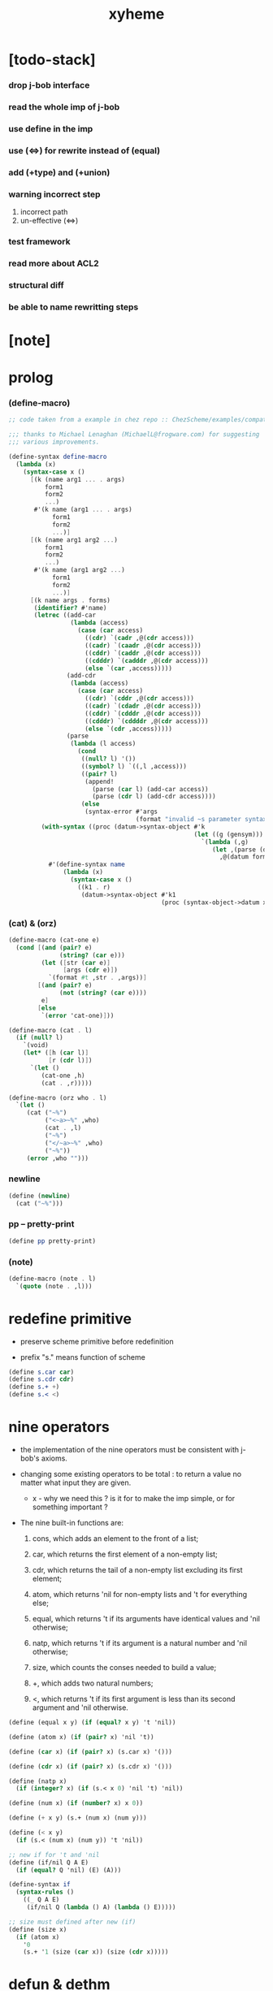 #+property: tangle xyheme.scm
#+title: xyheme

* [todo-stack]

*** drop j-bob interface

*** read the whole imp of j-bob

*** use define in the imp

*** use (<=>) for rewrite instead of (equal)

*** add (+type) and (+union)

*** warning incorrect step

    1. incorrect path
    2. un-effective (<=>)

*** test framework

*** read more about ACL2

*** structural diff

*** be able to name rewritting steps

* [note]

* prolog

*** (define-macro)

    #+begin_src scheme
    ;; code taken from a example in chez repo :: ChezScheme/examples/compat.ss

    ;;; thanks to Michael Lenaghan (MichaelL@frogware.com) for suggesting
    ;;; various improvements.

    (define-syntax define-macro
      (lambda (x)
        (syntax-case x ()
          [(k (name arg1 ... . args)
              form1
              form2
              ...)
           #'(k name (arg1 ... . args)
                form1
                form2
                ...)]
          [(k (name arg1 arg2 ...)
              form1
              form2
              ...)
           #'(k name (arg1 arg2 ...)
                form1
                form2
                ...)]
          [(k name args . forms)
           (identifier? #'name)
           (letrec ((add-car
                     (lambda (access)
                       (case (car access)
                         ((cdr) `(cadr ,@(cdr access)))
                         ((cadr) `(caadr ,@(cdr access)))
                         ((cddr) `(caddr ,@(cdr access)))
                         ((cdddr) `(cadddr ,@(cdr access)))
                         (else `(car ,access)))))
                    (add-cdr
                     (lambda (access)
                       (case (car access)
                         ((cdr) `(cddr ,@(cdr access)))
                         ((cadr) `(cdadr ,@(cdr access)))
                         ((cddr) `(cdddr ,@(cdr access)))
                         ((cdddr) `(cddddr ,@(cdr access)))
                         (else `(cdr ,access)))))
                    (parse
                     (lambda (l access)
                       (cond
                        ((null? l) '())
                        ((symbol? l) `((,l ,access)))
                        ((pair? l)
                         (append!
                           (parse (car l) (add-car access))
                           (parse (cdr l) (add-cdr access))))
                        (else
                         (syntax-error #'args
                                       (format "invalid ~s parameter syntax" (datum k))))))))
             (with-syntax ((proc (datum->syntax-object #'k
                                                       (let ((g (gensym)))
                                                         `(lambda (,g)
                                                            (let ,(parse (datum args) `(cdr ,g))
                                                              ,@(datum forms)))))))
               #'(define-syntax name
                   (lambda (x)
                     (syntax-case x ()
                       ((k1 . r)
                        (datum->syntax-object #'k1
                                              (proc (syntax-object->datum x)))))))))])))
    #+end_src

*** (cat) & (orz)

    #+begin_src scheme
    (define-macro (cat-one e)
      (cond [(and (pair? e)
                  (string? (car e)))
             (let ([str (car e)]
                   [args (cdr e)])
               `(format #t ,str . ,args))]
            [(and (pair? e)
                  (not (string? (car e))))
             e]
            [else
             `(error 'cat-one)]))

    (define-macro (cat . l)
      (if (null? l)
        `(void)
        (let* ([h (car l)]
               [r (cdr l)])
          `(let ()
             (cat-one ,h)
             (cat . ,r)))))

    (define-macro (orz who . l)
      `(let ()
         (cat ("~%")
              ("<~a>~%" ,who)
              (cat . ,l)
              ("~%")
              ("</~a>~%" ,who)
              ("~%"))
         (error ,who "")))
    #+end_src

*** newline

    #+begin_src scheme
    (define (newline)
      (cat ("~%")))
    #+end_src

*** pp -- pretty-print

    #+begin_src scheme
    (define pp pretty-print)
    #+end_src

*** (note)

    #+begin_src scheme
    (define-macro (note . l)
      `(quote (note . ,l)))
    #+end_src

* redefine primitive

  - preserve scheme primitive before redefinition

  - prefix "s." means function of scheme

  #+begin_src scheme
  (define s.car car)
  (define s.cdr cdr)
  (define s.+ +)
  (define s.< <)
  #+end_src

* nine operators

  - the implementation of the nine operators
    must be consistent with j-bob's axioms.

  - changing some existing operators to be total :
    to return a value no matter what input they are given.

    - x -
      why we need this ?
      is it for to make the imp simple,
      or for something important ?

  - The nine built-in functions are:

    1. cons, which adds an element to the front of a list;

    2. car, which returns the first element of a non-empty list;

    3. cdr, which returns the tail of a non-empty list
       excluding its first element;

    4. atom, which returns 'nil for non-empty lists
       and 't for everything else;

    5. equal, which returns 't
       if its arguments have identical values
       and 'nil otherwise;

    6. natp, which returns 't if its argument is a natural number
       and 'nil otherwise;

    7. size, which counts the conses needed to build a value;

    8. +, which adds two natural numbers;

    9. <, which returns 't
       if its first argument is less than its second argument
       and 'nil otherwise.

  #+begin_src scheme
  (define (equal x y) (if (equal? x y) 't 'nil))

  (define (atom x) (if (pair? x) 'nil 't))

  (define (car x) (if (pair? x) (s.car x) '()))

  (define (cdr x) (if (pair? x) (s.cdr x) '()))

  (define (natp x)
    (if (integer? x) (if (s.< x 0) 'nil 't) 'nil))

  (define (num x) (if (number? x) x 0))

  (define (+ x y) (s.+ (num x) (num y)))

  (define (< x y)
    (if (s.< (num x) (num y)) 't 'nil))

  ;; new if for 't and 'nil
  (define (if/nil Q A E)
    (if (equal? Q 'nil) (E) (A)))

  (define-syntax if
    (syntax-rules ()
      ((_ Q A E)
       (if/nil Q (lambda () A) (lambda () E)))))

  ;; size must defined after new (if)
  (define (size x)
    (if (atom x)
      '0
      (s.+ '1 (size (car x)) (size (cdr x)))))
  #+end_src

* defun & dethm

  #+begin_src scheme
  (define-syntax defun
    (syntax-rules ()
      ((_ name (arg ...) body)
       (define (name arg ...) body))))

  (define-syntax dethm
    (syntax-rules ()
      ((_ name (arg ...) body)
       (define (name arg ...) body))))
  #+end_src

* list & tagged list

  - naked list as struct

  #+begin_src scheme
  (defun list0 () '())
  (defun list0? (x) (equal x '()))

  (defun list1 (x) (cons x (list0)))
  (defun list1? (x)
    (if (atom x) 'nil (list0? (cdr x))))
  (defun elem1 (xs) (car xs))

  (defun list2 (x y) (cons x (list1 y)))
  (defun list2? (x)
    (if (atom x) 'nil (list1? (cdr x))))
  (defun elem2 (xs) (elem1 (cdr xs)))

  (defun list3 (x y z) (cons x (list2 y z)))
  (defun list3? (x)
    (if (atom x) 'nil (list2? (cdr x))))
  (defun elem3 (xs) (elem2 (cdr xs)))

  (defun tag (sym x) (cons sym x))
  (defun tag? (sym x)
    (if (atom x) 'nil (equal (car x) sym)))
  (defun untag (x) (cdr x))
  #+end_src

* exp

*** quote

    #+begin_src scheme
    (defun quote-c (value)
      (tag 'quote (list1 value)))
    (defun quote? (x)
      (if (tag? 'quote x) (list1? (untag x)) 'nil))
    (defun quote.value (e) (elem1 (untag e)))
    #+end_src

*** if

    #+begin_src scheme
    (defun if-c (Q A E) (tag 'if (list3 Q A E)))
    (defun if? (x)
      (if (tag? 'if x) (list3? (untag x)) 'nil))
    (defun if.Q (e) (elem1 (untag e)))
    (defun if.A (e) (elem2 (untag e)))
    (defun if.E (e) (elem3 (untag e)))
    #+end_src

*** app

    #+begin_src scheme
    (defun app-c (name args) (cons name args))
    (defun app? (x)
      (if (atom x)
        'nil
        (if (quote? x)
          'nil
          (if (if? x)
            'nil
            't))))
    (defun app.name (e) (car e))
    (defun app.args (e) (cdr e))
    #+end_src

*** var

    #+begin_src scheme
    (defun var? (x)
      (if (equal x 't)
        'nil
        (if (equal x 'nil)
          'nil
          (if (natp x)
            'nil
            (atom x)))))
    #+end_src

*** defun

    #+begin_src scheme
    (defun defun-c (name formals body)
      (tag 'defun (list3 name formals body)))
    (defun defun? (x)
      (if (tag? 'defun x) (list3? (untag x)) 'nil))
    (defun defun.name (def) (elem1 (untag def)))
    (defun defun.formals (def) (elem2 (untag def)))
    (defun defun.body (def) (elem3 (untag def)))
    #+end_src

*** dethm

    #+begin_src scheme
    (defun dethm-c (name formals body)
      (tag 'dethm (list3 name formals body)))
    (defun dethm? (x)
      (if (tag? 'dethm x) (list3? (untag x)) 'nil))
    (defun dethm.name (def) (elem1 (untag def)))
    (defun dethm.formals (def) (elem2 (untag def)))
    (defun dethm.body (def) (elem3 (untag def)))
    #+end_src

* about (if) and nine operators

  #+begin_src scheme
  (defun if-QAE (e)
    (list3 (if.Q e) (if.A e) (if.E e)))
  (defun QAE-if (es)
    (if-c (elem1 es) (elem2 es) (elem3 es)))

  (defun member? (x ys)
    (if (atom ys)
      'nil
      (if (equal x (car ys))
        't
        (member? x (cdr ys)))))

  (defun rator? (name)
    (member? name
      '(equal atom car cdr cons natp size + <)))

  (defun rator.formals (rator)
    (if (member? rator '(atom car cdr natp size))
      '(x)
      (if (member? rator '(equal cons + <))
        '(x y)
        'nil)))
  #+end_src

* defun and dethm have the same shape

  #+begin_src scheme
  (defun def.name (def)
    (if (defun? def)
      (defun.name def)
      (if (dethm? def)
        (dethm.name def)
        def)))

  (defun def.formals (def)
    (if (dethm? def)
      (dethm.formals def)
      (if (defun? def)
        (defun.formals def)
        '())))
  #+end_src

* about (if)

  #+begin_src scheme
  (defun if-c-when-necessary (Q A E)
    (if (equal A E) A (if-c Q A E)))

  (defun conjunction (es)
    (if (atom es)
      (quote-c 't)
      (if (atom (cdr es))
        (car es)
        (if-c (car es)
          (conjunction (cdr es))
          (quote-c 'nil)))))

  (defun implication (es e)
    (if (atom es)
      e
      (if-c (car es)
        (implication (cdr es) e)
        (quote-c 't))))
  #+end_src

* about association list

  #+begin_src scheme
  (defun lookup (name defs)
    (if (atom defs)
      name
      (if (equal (def.name (car defs)) name)
        (car defs)
        (lookup name (cdr defs)))))

  (defun undefined? (name defs)
    (if (var? name)
      (equal (lookup name defs) name)
      'nil))
  #+end_src

* about arity

  #+begin_src scheme
  (defun arity? (vars es)
    (if (atom vars)
      (atom es)
      (if (atom es)
        'nil
        (arity? (cdr vars) (cdr es)))))

  (defun args-arity? (def args)
    (if (dethm? def)
      'nil
      (if (defun? def)
        (arity? (defun.formals def) args)
        (if (rator? def)
          (arity? (rator.formals def) args)
          'nil))))

  (defun app-arity? (defs app)
    (args-arity? (lookup (app.name app) defs)
      (app.args app)))
  #+end_src

* check for undefined and arity

  #+begin_src scheme
  (defun bound? (var vars)
    (if (equal vars 'any) 't (member? var vars)))

  (defun exprs? (defs vars es)
    (if (atom es)
      't
      (if (var? (car es))
        (if (bound? (car es) vars)
          (exprs? defs vars (cdr es))
          'nil)
        (if (quote? (car es))
          (exprs? defs vars (cdr es))
          (if (if? (car es))
            (if (exprs? defs vars
                  (if-QAE (car es)))
              (exprs? defs vars (cdr es))
              'nil)
            (if (app? (car es))
              (if (app-arity? defs (car es))
                (if (exprs? defs vars
                      (app.args (car es)))
                  (exprs? defs vars (cdr es))
                  'nil)
                'nil)
              'nil))))))

  (defun expr? (defs vars e)
    (exprs? defs vars (list1 e)))
  #+end_src

* about set

  #+begin_src scheme
  (defun subset? (xs ys)
    (if (atom xs)
      't
      (if (member? (car xs) ys)
        (subset? (cdr xs) ys)
        'nil)))

  (defun list-extend (xs x)
    (if (atom xs)
      (list1 x)
      (if (equal (car xs) x)
        xs
        (cons (car xs)
          (list-extend (cdr xs) x)))))

  (defun list-union (xs ys)
    (if (atom ys)
      xs
      (list-union (list-extend xs (car ys))
        (cdr ys))))
  #+end_src

* about argument list

  #+begin_src scheme
  (defun get-arg-from (n args from)
    (if (atom args)
      'nil
      (if (equal n from)
        (car args)
        (get-arg-from n (cdr args) (+ from '1)))))

  (defun get-arg (n args)
    (get-arg-from n args '1))

  (defun set-arg-from (n args y from)
    (if (atom args)
      '()
      (if (equal n from)
        (cons y (cdr args))
        (cons (car args)
          (set-arg-from n (cdr args) y
            (+ from '1))))))

  (defun set-arg (n args y)
    (set-arg-from n args y '1))

  (defun <=len-from (n args from)
    (if (atom args)
      'nil
      (if (equal n from)
        't
        (<=len-from n (cdr args) (+ from '1)))))

  (defun <=len (n args)
    (if (< '0 n) (<=len-from n args '1) 'nil))

  (defun formals? (vars)
    (if (atom vars)
      't
      (if (var? (car vars))
        (if (member? (car vars) (cdr vars))
          'nil
          (formals? (cdr vars)))
        'nil)))
  #+end_src

* the path to a focus

  #+begin_src scheme
  (defun direction? (dir)
    (if (natp dir)
      't
      (member? dir '(Q A E))))

  (defun path? (path)
    (if (atom path)
      't
      (if (direction? (car path))
        (path? (cdr path))
        'nil)))
  #+end_src

* list of quoted literals

  #+begin_src scheme
  (defun quoted-exprs? (args)
    (if (atom args)
      't
      (if (quote? (car args))
        (quoted-exprs? (cdr args))
        'nil)))
  #+end_src

* predicate

  #+begin_src scheme
  (defun step-args? (defs def args)
    (if (dethm? def)
      (if (arity? (dethm.formals def) args)
        (exprs? defs 'any args)
        'nil)
      (if (defun? def)
        (if (arity? (defun.formals def) args)
          (exprs? defs 'any args)
          'nil)
        (if (rator? def)
          (if (arity? (rator.formals def) args)
            (quoted-exprs? args)
            'nil)
          'nil))))

  (defun step-app? (defs app)
    (step-args? defs
      (lookup (app.name app) defs)
      (app.args app)))

  (defun step? (defs step)
    (if (path? (elem1 step))
      (if (app? (elem2 step))
        (step-app? defs (elem2 step))
        'nil)
      'nil))

  (defun steps? (defs steps)
    (if (atom steps)
      't
      (if (step? defs (car steps))
        (steps? defs (cdr steps))
        'nil)))

  (defun induction-scheme-for? (def vars e)
    (if (defun? def)
      (if (arity? (defun.formals def) (app.args e))
        (if (formals? (app.args e))
          (subset? (app.args e) vars)
          'nil)
        'nil)
      'nil))

  (defun induction-scheme? (defs vars e)
    (if (app? e)
      (induction-scheme-for?
        (lookup (app.name e) defs)
        vars
        e)
      'nil))

  (defun seed? (defs def seed)
    (if (equal seed 'nil)
      't
      (if (defun? def)
        (expr? defs (defun.formals def) seed)
        (if (dethm? def)
          (induction-scheme? defs
            (dethm.formals def)
            seed)
          'nil))))

  (defun extend-rec (defs def)
    (if (defun? def)
      (list-extend defs
        (defun-c
          (defun.name def)
          (defun.formals def)
          (app-c (defun.name def)
            (defun.formals def))))
      defs))

  (defun def-contents? (known-defs formals body)
    (if (formals? formals)
      (expr? known-defs formals body)
      'nil))

  (defun def? (known-defs def)
    (if (dethm? def)
      (if (undefined? (dethm.name def)
            known-defs)
        (def-contents? known-defs
          (dethm.formals def)
          (dethm.body def))
        'nil)
      (if (defun? def)
        (if (undefined? (defun.name def)
              known-defs)
          (def-contents?
            (extend-rec known-defs def)
            (defun.formals def)
            (defun.body def))
          'nil)
        'nil)))

  (defun defs? (known-defs defs)
    (if (atom defs)
      't
      (if (def? known-defs (car defs))
        (defs? (list-extend known-defs (car defs))
          (cdr defs))
        'nil)))

  (defun list2-or-more? (pf)
    (if (atom pf)
      'nil
      (if (atom (cdr pf))
        'nil
        't)))

  (defun proof? (defs pf)
    (if (list2-or-more? pf)
      (if (def? defs (elem1 pf))
        (if (seed? defs (elem1 pf) (elem2 pf))
          (steps? (extend-rec defs (elem1 pf))
            (cdr (cdr pf)))
          'nil)
        'nil)
      'nil))

  (defun proofs? (defs pfs)
    (if (atom pfs)
      't
      (if (proof? defs (car pfs))
        (proofs?
          (list-extend defs (elem1 (car pfs)))
          (cdr pfs))
        'nil)))
  #+end_src

* sub

  #+begin_src scheme
  (defun sub-var (vars args var)
    (if (atom vars)
      var
      (if (equal (car vars) var)
        (car args)
        (sub-var (cdr vars) (cdr args) var))))

  (defun sub-es (vars args es)
    (if (atom es)
      '()
      (if (var? (car es))
        (cons (sub-var vars args (car es))
          (sub-es vars args (cdr es)))
        (if (quote? (car es))
          (cons (car es)
            (sub-es vars args (cdr es)))
          (if (if? (car es))
            (cons
              (QAE-if
                (sub-es vars args
                  (if-QAE (car es))))
              (sub-es vars args (cdr es)))
            (cons
              (app-c (app.name (car es))
                (sub-es vars args
                  (app.args (car es))))
              (sub-es vars args (cdr es))))))))

  (defun sub-e (vars args e)
    (elem1 (sub-es vars args (list1 e))))
  #+end_src

* expr

  #+begin_src scheme
  (defun exprs-recs (f es)
    (if (atom es)
      '()
      (if (var? (car es))
        (exprs-recs f (cdr es))
        (if (quote? (car es))
          (exprs-recs f (cdr es))
          (if (if? (car es))
            (list-union
              (exprs-recs f (if-QAE (car es)))
              (exprs-recs f (cdr es)))
            (if (equal (app.name (car es)) f)
              (list-union
                (list1 (car es))
                (list-union
                  (exprs-recs f
                    (app.args (car es)))
                  (exprs-recs f (cdr es))))
              (list-union
                (exprs-recs f (app.args (car es)))
                (exprs-recs f
                  (cdr es)))))))))

  (defun expr-recs (f e)
    (exprs-recs f (list1 e)))
  #+end_src

* totality

  #+begin_src scheme
  (defun totality/< (meas formals app)
    (app-c '<
      (list2 (sub-e formals (app.args app) meas)
        meas)))

  (defun totality/meas (meas formals apps)
    (if (atom apps)
      '()
      (cons
        (totality/< meas formals (car apps))
        (totality/meas meas formals (cdr apps)))))

  (defun totality/if (meas f formals e)
    (if (if? e)
      (conjunction
        (list-extend
          (totality/meas meas formals
            (expr-recs f (if.Q e)))
          (if-c-when-necessary (if.Q e)
            (totality/if meas f formals
              (if.A e))
            (totality/if meas f formals
              (if.E e)))))
      (conjunction
        (totality/meas meas formals
          (expr-recs f e)))))

  (defun totality/claim (meas def)
    (if (equal meas 'nil)
      (if (equal (expr-recs (defun.name def)
                   (defun.body def))
                 '())
        (quote-c 't)
        (quote-c 'nil))
      (if-c
        (app-c 'natp (list1 meas))
        (totality/if meas (defun.name def)
          (defun.formals def)
          (defun.body def))
        (quote-c 'nil))))
  #+end_src

* induction

  #+begin_src scheme
  (defun induction/prems (vars claim apps)
    (if (atom apps)
      '()
      (cons
        (sub-e vars (app.args (car apps)) claim)
        (induction/prems vars claim (cdr apps)))))

  (defun induction/if (vars claim f e)
    (if (if? e)
      (implication
        (induction/prems vars claim
          (expr-recs f (if.Q e)))
        (if-c-when-necessary (if.Q e)
          (induction/if vars claim f (if.A e))
          (induction/if vars claim f (if.E e))))
      (implication
        (induction/prems vars claim
          (expr-recs f e))
        claim)))

  (defun induction/defun (vars claim def)
    (induction/if vars claim (defun.name def)
      (sub-e (defun.formals def) vars
        (defun.body def))))

  (defun induction/claim (defs seed def)
    (if (equal seed 'nil)
      (dethm.body def)
      (induction/defun (app.args seed)
        (dethm.body def)
        (lookup (app.name seed) defs))))
  #+end_src

* focus

  #+begin_src scheme
  (defun find-focus-at-direction (dir e)
    (if (equal dir 'Q)
      (if.Q e)
      (if (equal dir 'A)
        (if.A e)
        (if (equal dir 'E)
          (if.E e)
          (get-arg dir (app.args e))))))

  (defun rewrite-focus-at-direction (dir e1 e2)
    (if (equal dir 'Q)
      (if-c e2 (if.A e1) (if.E e1))
      (if (equal dir 'A)
        (if-c (if.Q e1) e2 (if.E e1))
        (if (equal dir 'E)
          (if-c (if.Q e1) (if.A e1) e2)
          (app-c (app.name e1)
            (set-arg dir (app.args e1) e2))))))

  (defun focus-is-at-direction? (dir e)
    (if (equal dir 'Q)
      (if? e)
      (if (equal dir 'A)
        (if? e)
        (if (equal dir 'E)
          (if? e)
          (if (app? e)
            (<=len dir (app.args e))
            'nil)))))

  (defun focus-is-at-path? (path e)
    (if (atom path)
      't
      (if (focus-is-at-direction? (car path) e)
        (focus-is-at-path? (cdr path)
          (find-focus-at-direction (car path) e))
        'nil)))

  (defun find-focus-at-path (path e)
    (if (atom path)
      e
      (find-focus-at-path (cdr path)
        (find-focus-at-direction (car path) e))))

  (defun rewrite-focus-at-path (path e1 e2)
    (if (atom path)
      e2
      (rewrite-focus-at-direction (car path) e1
        (rewrite-focus-at-path (cdr path)
          (find-focus-at-direction (car path) e1)
          e2))))
  #+end_src

* prem

  #+begin_src scheme
  (defun prem-A? (prem path e)
    (if (atom path)
      'nil
      (if (equal (car path) 'A)
        (if (equal (if.Q e) prem)
          't
          (prem-A? prem (cdr path)
            (find-focus-at-direction (car path)
              e)))
        (prem-A? prem (cdr path)
          (find-focus-at-direction (car path)
            e)))))

  (defun prem-E? (prem path e)
    (if (atom path)
      'nil
      (if (equal (car path) 'E)
        (if (equal (if.Q e) prem)
          't
          (prem-E? prem (cdr path)
            (find-focus-at-direction (car path)
              e)))
        (prem-E? prem (cdr path)
          (find-focus-at-direction (car path)
            e)))))

  (defun follow-prems (path e thm)
    (if (if? thm)
      (if (prem-A? (if.Q thm) path e)
        (follow-prems path e (if.A thm))
        (if (prem-E? (if.Q thm) path e)
          (follow-prems path e (if.E thm))
          thm))
      thm))
  #+end_src

* op

  #+begin_src scheme
  (defun unary-op (rator rand)
    (if (equal rator 'atom)
      (atom rand)
      (if (equal rator 'car)
        (car rand)
        (if (equal rator 'cdr)
          (cdr rand)
          (if (equal rator 'natp)
            (natp rand)
            (if (equal rator 'size)
              (size rand)
              'nil))))))

  (defun binary-op (rator rand1 rand2)
    (if (equal rator 'equal)
      (equal rand1 rand2)
      (if (equal rator 'cons)
        (cons rand1 rand2)
        (if (equal rator '+)
          (+ rand1 rand2)
          (if (equal rator '<)
            (< rand1 rand2)
            'nil)))))

  (defun apply-op (rator rands)
    (if (member? rator '(atom car cdr natp size))
      (unary-op rator (elem1 rands))
      (if (member? rator '(equal cons + <))
        (binary-op rator
          (elem1 rands)
          (elem2 rands))
        'nil)))

  (defun rands (args)
    (if (atom args)
      '()
      (cons (quote.value (car args))
        (rands (cdr args)))))

  (defun eval-op (app)
    (quote-c
      (apply-op (app.name app)
        (rands (app.args app)))))

  (defun app-of-equal? (e)
    (if (app? e)
      (equal (app.name e) 'equal)
      'nil))
  #+end_src

* equality

  #+begin_src scheme
  (defun equality (focus a b)
    (if (equal focus a)
      b
      (if (equal focus b)
        a
        focus)))

  (defun equality/equation (focus concl-inst)
    (if (app-of-equal? concl-inst)
      (equality focus
        (elem1 (app.args concl-inst))
        (elem2 (app.args concl-inst)))
      focus))

  (defun equality/path (e path thm)
    (if (focus-is-at-path? path e)
      (rewrite-focus-at-path path e
        (equality/equation
          (find-focus-at-path path e)
          (follow-prems path e thm)))
      e))

  (defun equality/def (claim path app def)
    (if (rator? def)
      (equality/path claim path
        (app-c 'equal (list2 app (eval-op app))))
      (if (defun? def)
        (equality/path claim path
          (sub-e (defun.formals def)
            (app.args app)
            (app-c 'equal
              (list2
                (app-c (defun.name def)
                  (defun.formals def))
                (defun.body def)))))
        (if (dethm? def)
          (equality/path claim path
            (sub-e (dethm.formals def)
              (app.args app)
              (dethm.body def)))
          claim))))
  #+end_src

* rewrite

*** rewrite/step

    #+begin_src scheme
    (define (rewrite/step defs claim step)
      (equality/def claim (elem1 step) (elem2 step)
        (lookup (app.name (elem2 step)) defs)))

    (define (rewrite/continue defs steps old new)
      (if (equal new old)
        new
        (if (atom steps)
          new
          (rewrite/continue defs (cdr steps) new
            (rewrite/step defs new (car steps))))))

    (define (rewrite/steps defs claim steps)
      (if (atom steps)
        claim
        (rewrite/continue defs (cdr steps) claim
          (rewrite/step defs claim (car steps)))))
    #+end_src

*** rewrite/prove

    #+begin_src scheme
    (define (rewrite/prove defs def seed steps)
      (if (defun? def)
        (rewrite/steps defs
          (totality/claim seed def)
          steps)
        (if (dethm? def)
          (rewrite/steps defs
            (induction/claim defs seed def)
            steps)
          (quote-c 'nil))))

    (define (rewrite/prove+1 defs pf e)
      (if (equal e (quote-c 't))
        (rewrite/prove defs (elem1 pf) (elem2 pf)
          (cdr (cdr pf)))
        e))

    (define (rewrite/prove+ defs pfs)
      (if (atom pfs)
        (quote-c 't)
        (rewrite/prove+1 defs (car pfs)
          (rewrite/prove+
            (list-extend defs (elem1 (car pfs)))
            (cdr pfs)))))
    #+end_src

*** rewrite/define

    #+begin_src scheme
    (define (rewrite/define defs def seed steps)
      (if (equal (rewrite/prove defs def seed steps)
                 (quote-c 't))
        (list-extend defs def)
        defs))

    (define (rewrite/define+1 defs1 defs2 pfs)
      (if (equal defs1 defs2)
        defs1
        (if (atom pfs)
          defs2
          (rewrite/define+1 defs2
            (rewrite/define defs2
              (elem1 (car pfs))
              (elem2 (car pfs))
              (cdr (cdr (car pfs))))
            (cdr pfs)))))

    (define (rewrite/define+ defs pfs)
      (if (atom pfs)
        defs
        (rewrite/define+1 defs
          (rewrite/define defs
            (elem1 (car pfs))
            (elem2 (car pfs))
            (cdr (cdr (car pfs))))
          (cdr pfs))))
    #+end_src

* J-Bob interface functions

*** J-Bob/prove

    #+begin_src scheme
    (define (J-Bob/prove defs pfs)
      (if (defs? '() defs)
        (if (proofs? defs pfs)
          (rewrite/prove+ defs pfs)
          (quote-c 'nil))
        (quote-c 'nil)))
    #+end_src

*** J-Bob/define

    #+begin_src scheme
    (define (J-Bob/define defs pfs)
      (if (defs? '() defs)
        (if (proofs? defs pfs)
          (rewrite/define+ defs pfs)
          defs)
        defs))
    #+end_src

* axioms

  #+begin_src scheme
  (defun axioms ()
    '((dethm atom/cons (x y)
        (equal (atom (cons x y)) 'nil))
      (dethm car/cons (x y)
        (equal (car (cons x y)) x))
      (dethm cdr/cons (x y)
        (equal (cdr (cons x y)) y))
      (dethm equal-same (x)
        (equal (equal x x) 't))
      (dethm equal-swap (x y)
        (equal (equal x y) (equal y x)))
      (dethm if-same (x y)
        (equal (if x y y) y))
      (dethm if-true (x y)
        (equal (if 't x y) x))
      (dethm if-false (x y)
        (equal (if 'nil x y) y))
      (dethm if-nest-E (x y z)
        (if x 't (equal (if x y z) z)))
      (dethm if-nest-A (x y z)
        (if x (equal (if x y z) y) 't))
      (dethm cons/car+cdr (x)
        (if (atom x)
          't
          (equal (cons (car x) (cdr x)) x)))
      (dethm equal-if (x y)
        (if (equal x y) (equal x y) 't))
      (dethm natp/size (x)
        (equal (natp (size x)) 't))
      (dethm size/car (x)
        (if (atom x)
          't
          (equal (< (size (car x)) (size x)) 't)))
      (dethm size/cdr (x)
        (if (atom x)
          't
          (equal (< (size (cdr x)) (size x)) 't)))
      (dethm associate-+ (a b c)
        (equal (+ (+ a b) c) (+ a (+ b c))))
      (dethm commute-+ (x y)
        (equal (+ x y) (+ y x)))
      (dethm natp/+ (x y)
        (if (natp x)
          (if (natp y)
            (equal (natp (+ x y)) 't)
            't)
          't))
      (dethm positives-+ (x y)
        (if (< '0 x)
          (if (< '0 y)
            (equal (< '0 (+ x y)) 't)
            't)
          't))
      (dethm common-addends-< (x y z)
        (equal (< (+ x z) (+ y z)) (< x y)))
      (dethm identity-+ (x)
        (if (natp x) (equal (+ '0 x) x) 't))))
  #+end_src

* prelude

  #+begin_src scheme
  (defun prelude ()
    (J-Bob/define (axioms)
      '(((defun list-induction (x)
           (if (atom x)
             '()
             (cons (car x)
               (list-induction (cdr x)))))
         (size x)
         ((A E) (size/cdr x))
         ((A) (if-same (atom x) 't))
         ((Q) (natp/size x))
         (() (if-true 't 'nil)))
        ((defun star-induction (x)
           (if (atom x)
             x
             (cons (star-induction (car x))
               (star-induction (cdr x)))))
         (size x)
         ((A E A) (size/cdr x))
         ((A E Q) (size/car x))
         ((A E) (if-true 't 'nil))
         ((A) (if-same (atom x) 't))
         ((Q) (natp/size x))
         (() (if-true 't 'nil))))))
  #+end_src

* interface

*** *theorem-list*

    #+begin_src scheme
    (define *theorem-list* '())
    #+end_src

*** *claim-list*

    #+begin_src scheme
    (define *claim-list* *theorem-list*)
    #+end_src

*** *axiom-list*

    #+begin_src scheme
    (define *axiom-list* '())
    #+end_src

*** find-def

    #+begin_src scheme
    (define (find-def name def-list)
      (cond [(null? def-list) 'nil]
            [(eq? (def.name (car def-list)) name)
             (car def-list)]
            [else (find-def name (cdr def-list))]))
    #+end_src

*** (+fun)

    #+begin_src scheme
    (define-syntax +fun
      (syntax-rules ()
        ((_ (name arg ...) body)
         (begin
           (+def-fn (quote (defun name (arg ...) body)))
           (total-fn (quote (defun name (arg ...) body)))))))

    (define (total-fn def)
      (let* ([pfs (list (list def 'nil))]
             [total-p (J-Bob/prove *theorem-list* pfs)])
        (when (equal total-p 't)
          (set! *theorem-list*
                (J-Bob/define *theorem-list* pfs)))))

    (define (+def-fn def)
      (if (find-def (def.name def) *claim-list*)
        (cat (newline)
             ("- can not redefine : ~a~%" (def.name def))
             ("  it has already been defined as :~%")
             (pp (find-def (def.name def) *claim-list*))
             (newline))
        (set! *claim-list* (append *claim-list* (list def)))))
    #+end_src

*** (+theorem)

    #+begin_src scheme
    (define-syntax +theorem
      (syntax-rules ()
        ((_ (name arg ...) body)
         (+def-fn (quote (dethm name (arg ...) body))))))
    #+end_src

*** (+proof)

    #+begin_src scheme
    (define-syntax +proof
      (syntax-rules ()
        ((_ (name arg ...) exp ...)
         (+proof-fn (quote name)
                      (quote (exp ...))))))

    (define (+proof-fn name rest)
      (if (find-def name *theorem-list*)
        (cat (newline)
             ("- theorem `~a` has already been proved ~%" name))
        (let* ([claim (find-def name *claim-list*)]
               ;; find-def might return 'nil
               [pf (cons claim rest)]
               [pfs (list pf)]
               [result (J-Bob/prove *theorem-list* pfs)])
          (if (equal result (quote-c 'nil))
            (quote-c 'nil)
            (begin
              (set! *theorem-list*
                    (J-Bob/define *theorem-list* pfs))
              result)))))
    #+end_src

*** (+total)

    #+begin_src scheme
    (define-syntax +total
      (syntax-rules ()
        ((_ (name arg ...) exp ...)
         (+total-fn (quote name)
                      (quote (exp ...))))))

    (define +total-fn +proof-fn)
    #+end_src

*** (step)

    #+begin_src scheme
    (define-syntax step
      (syntax-rules ()
        ((_ exp s ...)
         (step-fn *theorem-list*
           (quote exp)
           (quote (s ...))))))

    (define (step-fn defs e steps)
      (if (defs? '() defs)
        (if (expr? defs 'any e)
          (if (steps? defs steps)
            (rewrite/steps defs e steps)
            e)
          e)
        e))
    #+end_src

*** (+axiom)

    #+begin_src scheme
    (define-syntax +axiom
      (syntax-rules ()
        ((_ (name arg ...) body)
         (+axiom-fn (quote (dethm name (arg ...) body))))))

    (define (+axiom-fn def)
      (set! *axiom-list* (append *axiom-list* (list def)))
      (set! *claim-list* (append *claim-list* (list def)))
      (set! *theorem-list* (append *theorem-list* (list def))))
    #+end_src

* epilog

*** axioms

***** The Axioms of Cons

      #+begin_src scheme
      (+axiom (atom/cons x y)
        (equal (atom (cons x y)) 'nil))

      (+axiom (car/cons x y)
        (equal (car (cons x y)) x))

      (+axiom (cdr/cons x y)
        (equal (cdr (cons x y)) y))

      (+axiom (cons/car+cdr x)
        (if (atom x)
          't
          (equal (cons (car x) (cdr x)) x)))
      #+end_src

***** The Axioms of Equal

      #+begin_src scheme
      (+axiom (equal-same x)
        (equal (equal x x) 't))

      (+axiom (equal-swap x y)
        (equal (equal x y) (equal y x)))

      (+axiom (equal-if x y)
        (if (equal x y) (equal x y) 't))
      #+end_src

***** The Axioms of If

      #+begin_src scheme
      (+axiom (if-same x y)
        (equal (if x y y) y))

      (+axiom (if-true x y)
        (equal (if 't x y) x))

      (+axiom (if-false x y)
        (equal (if 'nil x y) y))

      (+axiom (if-nest-E x y z)
        (if x 't (equal (if x y z) z)))

      (+axiom (if-nest-A x y z)
        (if x (equal (if x y z) y) 't))
      #+end_src

***** The Axioms of Size

      #+begin_src scheme
      (+axiom (natp/size x)
        (equal (natp (size x)) 't))

      (+axiom (size/car x)
        (if (atom x)
          't
          (equal (< (size (car x)) (size x)) 't)))

      (+axiom (size/cdr x)
        (if (atom x)
          't
          (equal (< (size (cdr x)) (size x)) 't)))
      #+end_src

***** The Axioms of + and <

      #+begin_src scheme
      (+axiom (associate-+ a b c)
        (equal (+ (+ a b) c) (+ a (+ b c))))

      (+axiom (commute-+ x y)
        (equal (+ x y) (+ y x)))

      (+axiom (natp/+ x y)
        (if (natp x)
          (if (natp y)
            (equal (natp (+ x y)) 't)
            't)
          't))

      (+axiom (positives-+ x y)
        (if (< '0 x)
          (if (< '0 y)
            (equal (< '0 (+ x y)) 't)
            't)
          't))

      (+axiom (common-addends-< x y z)
        (equal (< (+ x z) (+ y z)) (< x y)))

      (+axiom (identity-+ x)
        (if (natp x) (equal (+ '0 x) x) 't))
      #+end_src

*** list-induction

    #+begin_src scheme
    (+fun (list-induction x)
      (if (atom x)
        '()
        (cons (car x)
              (list-induction (cdr x)))))

    (+total (list-induction x)
      (size x)
      ((A E) (size/cdr x))
      ((A) (if-same (atom x) 't))
      ((Q) (natp/size x))
      (() (if-true 't 'nil)))
    #+end_src

*** star-induction

    #+begin_src scheme
    (+fun (star-induction x)
      (if (atom x)
        x
        (cons (star-induction (car x))
              (star-induction (cdr x)))))

    (+total (star-induction x)
      (size x)
      ((A E A) (size/cdr x))
      ((A E Q) (size/car x))
      ((A E) (if-true 't 'nil))
      ((A) (if-same (atom x) 't))
      ((Q) (natp/size x))
      (() (if-true 't 'nil)))
    #+end_src
